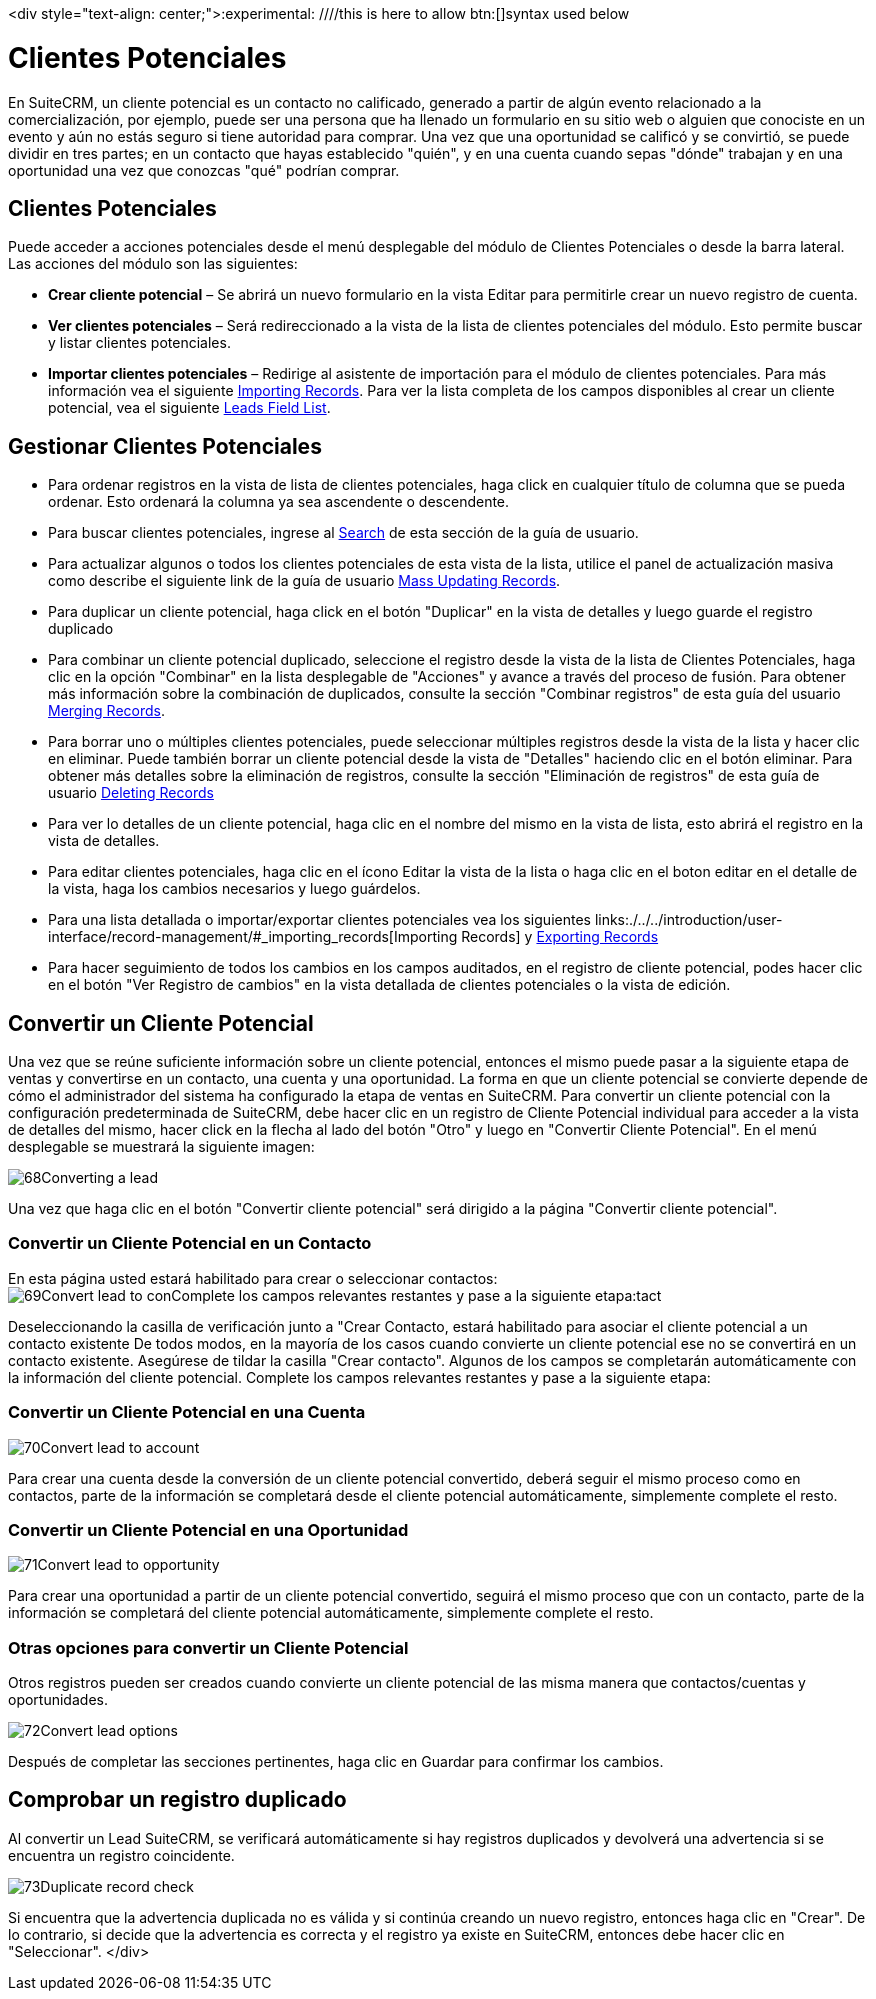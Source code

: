 

<div style="text-align: center;">:experimental:   ////this is here to allow btn:[]syntax used below

:imagesdir: ./../../../<img src="asistente_3.png" alt="" />images/es/user


= Clientes Potenciales

En SuiteCRM, un cliente potencial es un contacto no calificado, generado a partir de algún evento relacionado a la comercialización, por ejemplo, puede ser una persona que ha llenado un formulario en su sitio web o alguien que conociste en un evento y aún no estás seguro si tiene autoridad para comprar.
Una vez que una oportunidad se calificó y se convirtió, se puede dividir en tres partes; en un contacto que hayas establecido "quién", y en una cuenta cuando sepas "dónde" trabajan y en una oportunidad una vez que conozcas "qué" podrían comprar.

== Clientes Potenciales

Puede acceder a acciones potenciales desde el menú desplegable del módulo de Clientes Potenciales o desde la barra lateral. Las acciones del módulo son las siguientes:

* *Crear cliente potencial* – Se abrirá un nuevo formulario en la vista Editar para permitirle crear un nuevo registro de cuenta.
* *Ver clientes potenciales* – Será redireccionado a la vista de la lista de clientes potenciales del módulo. Esto permite buscar y listar clientes potenciales.
* *Importar clientes potenciales* – Redirige al asistente de importación para el módulo de clientes potenciales.
Para más información vea el siguiente link:./../../introduction/user-interface/record-management/#_importing_records[Importing Records].
Para ver la lista completa de los campos disponibles al crear un cliente potencial, vea el siguiente link:./../../appendix-a/#_leads_field_list[Leads Field List].

== Gestionar Clientes Potenciales

* Para ordenar registros en la vista de lista de clientes potenciales, haga click en cualquier título de columna que se pueda ordenar. Esto ordenará la columna ya sea ascendente o descendente.
* Para buscar clientes potenciales, ingrese al link:./../../introduction/user-interface/search[Search] de esta sección de la guía de usuario.
* Para actualizar algunos o todos los clientes potenciales de esta vista de la lista, utilice el panel de actualización masiva como describe el siguiente link de la guía de usuario link:./../../introduction/user-interface/record-management/#_mass_updating_records[Mass Updating Records].
* Para duplicar un cliente potencial, haga click en el botón "Duplicar" en la vista de detalles y luego guarde el registro duplicado
* Para combinar un cliente potencial duplicado, seleccione el registro desde la vista de la lista de Clientes Potenciales, haga clic en la opción "Combinar" en la lista desplegable de "Acciones" y avance a través del proceso de fusión. Para obtener más información sobre la combinación de duplicados, consulte la sección "Combinar registros" de esta guía del usuario link:./../../introduction/user-interface/record-management/#_merging_records[Merging Records].
* Para borrar uno o múltiples clientes potenciales, puede seleccionar múltiples registros desde la vista de la lista y hacer clic en eliminar. Puede también borrar un cliente potencial desde la vista de "Detalles" haciendo clic en el botón eliminar. Para obtener más detalles sobre la eliminación de registros, consulte la sección "Eliminación de registros" de esta guía de usuario link:./../../introduction/user-interface/record-management/#_deleting_records[Deleting Records]
* Para ver lo detalles de un cliente potencial, haga clic en el nombre del mismo en la vista de lista, esto abrirá el registro en la vista de detalles.
* Para editar clientes potenciales, haga clic en el ícono Editar la vista de la lista o haga clic en el boton editar en el detalle de la vista, haga los cambios necesarios y luego guárdelos.
* Para una lista detallada o importar/exportar clientes potenciales vea los siguientes links:./../../introduction/user-interface/record-management/#_importing_records[Importing Records] y link:./../../introduction/user-interface/record-management/#_exporting_records[Exporting Records]
* Para hacer seguimiento de todos los cambios en los campos auditados, en el registro de cliente potencial, podes hacer clic en el botón "Ver Registro de cambios" en la vista detallada de clientes potenciales o la vista de edición.

== Convertir un Cliente Potencial

Una vez que se reúne suficiente información sobre un cliente potencial, entonces el mismo puede pasar a la siguiente etapa de ventas y convertirse en un contacto, una cuenta y una oportunidad. La forma en que un cliente potencial se convierte depende de cómo el administrador del sistema ha configurado la etapa de ventas en SuiteCRM. Para convertir un cliente potencial con la configuración predeterminada de SuiteCRM, debe hacer clic en un registro de Cliente Potencial individual para acceder a la vista de detalles del mismo, hacer click en la flecha al lado del botón "Otro" y luego en "Convertir Cliente Potencial". En el menú desplegable se muestrará la siguiente imagen:

image:68Converting_a_lead.png[title="Converting a Lead"]

Una vez que haga clic en el botón "Convertir cliente potencial" será dirigido a la página "Convertir cliente potencial".

=== Convertir un Cliente Potencial en un Contacto

En esta página usted estará habilitado para crear o seleccionar contactos:
image:69Convert_lead_to_conComplete los campos relevantes restantes y pase a la siguiente etapa:tact.png[title="Converting a Lead to a Contact"]

Deseleccionando la casilla de verificación junto a "Crear Contacto, estará habilitado para asociar el cliente potencial a un contacto existente
De todos modos, en la mayoría de los casos cuando convierte un cliente potencial ese no se convertirá en un contacto existente.
Asegúrese de tildar la casilla "Crear contacto". 
Algunos de los campos se completarán automáticamente con la información del cliente potencial.
Complete los campos relevantes restantes y pase a la siguiente etapa:


=== Convertir un Cliente Potencial en una Cuenta

image:70Convert_lead_to_account.png[title="Converting a Lead to an Account"]

Para crear una cuenta desde la conversión de un cliente potencial convertido, deberá seguir el mismo proceso como en contactos, parte de la información se completará desde el cliente potencial automáticamente, simplemente complete el resto.

=== Convertir un Cliente Potencial en una Oportunidad

image:71Convert_lead_to_opportunity.png[title="Converting a Lead to an Opportunity"]

Para crear una oportunidad a partir de un cliente potencial convertido, seguirá el mismo proceso que con un contacto, parte de la información se completará del cliente potencial automáticamente, simplemente complete el resto.

=== Otras opciones para convertir un Cliente Potencial

Otros registros pueden ser creados cuando convierte un cliente potencial de las misma manera que contactos/cuentas y oportunidades.

image:72Convert_lead_options.png[title="Lead Conversion"]

Después de completar las secciones pertinentes, haga clic en Guardar para confirmar los cambios.

== Comprobar un registro duplicado


Al convertir un Lead SuiteCRM, se verificará automáticamente si hay registros duplicados y devolverá una advertencia si se encuentra un registro coincidente.

image:73Duplicate_record_check.png[title="Duplicate Record Check"]

Si encuentra que la advertencia duplicada no es válida y si continúa creando un nuevo registro, entonces haga clic en "Crear". 
De lo contrario, si decide que la advertencia es correcta y el registro ya existe en SuiteCRM, entonces debe hacer clic en "Seleccionar".
</div>